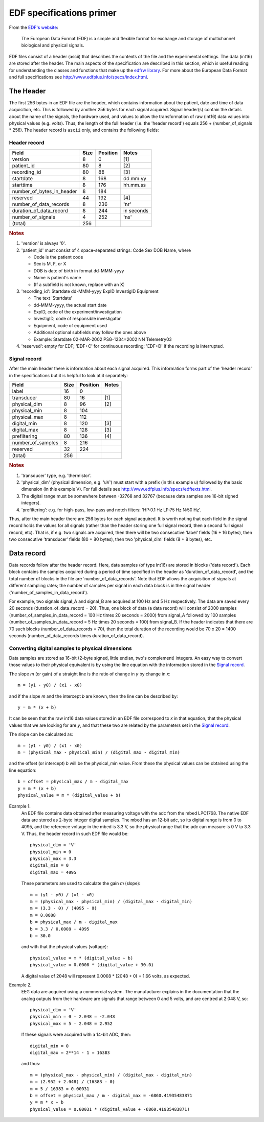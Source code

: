 
EDF specifications primer
=========================

From the `EDF's website`_:

    The European Data Format (EDF) is a simple and flexible format for
    exchange and storage of multichannel biological and physical signals.

.. _`EDF's website`: http://www.edfplus.info

EDF files consist of a header (ascii) that describes the contents of the
file and the experimental settings. The data (int16) are stored after
the header. The main aspects of the specification are described in this
section, which is useful reading for understanding the classes and
functions that make up the `edfrw library`_. For more about the European
Data Format and full specifications see
http://www.edfplus.info/specs/index.html.

.. _`edfrw library`: https://github.com/antgon/edfrw


The Header
----------

The first 256 bytes in an EDF file are the header, which contains
information about the patient, date and time of data acquisition, etc.
This is followed by another 256 bytes for each signal acquired. Signal
header(s) contain the details about the name of the signals, the
hardware used, and values to allow the transformation of raw (int16)
data values into physical values (e.g. volts). Thus, the length of the
full header (i.e. the 'header record') equals 256 + (number_of_signals *
256). The header record is ``ascii`` only, and contains the following
fields:


Header record
^^^^^^^^^^^^^

+----------------------------+------+----------+------------+
| Field                      | Size | Position | Notes      |
+============================+======+==========+============+
| version                    | 8    | 0        | [1]        |
+----------------------------+------+----------+------------+
| patient_id                 | 80   | 8        | [2]        |
+----------------------------+------+----------+------------+
| recording_id               | 80   | 88       | [3]        |
+----------------------------+------+----------+------------+
| startdate                  | 8    | 168      | dd.mm.yy   |
+----------------------------+------+----------+------------+
| starttime                  | 8    | 176      | hh.mm.ss   |
+----------------------------+------+----------+------------+
| number_of_bytes_in_header  | 8    | 184      |            |
+----------------------------+------+----------+------------+
| reserved                   | 44   | 192      | [4]        |
+----------------------------+------+----------+------------+
| number_of_data_records     | 8    | 236      | 'nr'       |
+----------------------------+------+----------+------------+
| duration_of_data_record    | 8    | 244      | in seconds |
+----------------------------+------+----------+------------+
| number_of_signals          | 4    | 252      | 'ns'       |
+----------------------------+------+----------+------------+
| (total)                    | 256  |          |            |
+----------------------------+------+----------+------------+

.. rubric:: Notes

1. 'version' is always '0'.

2. 'patient_id' must consist of 4 space-separated strings:
   Code Sex DOB Name, where

   - Code is the patient code
   - Sex is M, F, or X
   - DOB is date of birth in format dd-MMM-yyyy
   - Name is patient's name
   - (If a subfield is not known, replace with an X)

3. 'recording_id': Startdate dd-MMM-yyyy ExpID InvestigID Equipment

   - The text 'Startdate'
   - dd-MMM-yyyy, the actual start date
   - ExpID, code of the experiment/investigation
   - InvestigID, code of responsible investigator
   - Equipment, code of equipment used
   - Additional optional subfields may follow the ones above
   - Example: Startdate 02-MAR-2002 PSG-1234=2002 NN Telemetry03

4. 'reserved': empty for EDF; 'EDF+C' for continuous recording; 'EDF+D'
   if the recording is interrupted.


Signal record
^^^^^^^^^^^^^

After the main header there is information about each signal acquired.
This information forms part of the 'header record' in the specifications
but it is helpful to look at it separately:

+-------------------+------+----------+-------+
| Field             | Size | Position | Notes |
+===================+======+==========+=======+
| label             | 16   | 0        |       |
+-------------------+------+----------+-------+
| transducer        | 80   | 16       | [1]   |
+-------------------+------+----------+-------+
| physical_dim      | 8    | 96       | [2]   |
+-------------------+------+----------+-------+
| physical_min      | 8    | 104      |       |
+-------------------+------+----------+-------+
| physical_max      | 8    | 112      |       |
+-------------------+------+----------+-------+
| digital_min       | 8    | 120      | [3]   |
+-------------------+------+----------+-------+
| digital_max       | 8    | 128      | [3]   |
+-------------------+------+----------+-------+
| prefiltering      | 80   | 136      | [4]   |
+-------------------+------+----------+-------+
| number_of_samples | 8    | 216      |       |
+-------------------+------+----------+-------+
| reserved          | 32   | 224      |       |
+-------------------+------+----------+-------+
| (total)           | 256  |          |       |
+-------------------+------+----------+-------+

.. rubric:: Notes

1. 'transducer' type, e.g. 'thermistor'.

2. 'physical_dim' (physical dimension, e.g. 'uV') must start with a
   prefix (in this example u) followed by the basic dimension (in this
   example V). For full details see
   http://www.edfplus.info/specs/edftexts.html.

3. The digital range must be somewhere between -32768 and 32767 (because
   data samples are 16-bit signed integers).

4. 'prefiltering': e.g. for high-pass, low-pass and notch filters:
   'HP:0.1 Hz LP:75 Hz N:50 Hz'.

Thus, after the main header there are 256 bytes for each signal
acquired. It is worth noting that each field in the signal record holds
the values for all signals (rather than the header storing one full
signal record, then a second full signal record, etc). That is, if e.g.
two signals are acquired, then there will be two consecutive 'label'
fields (16 + 16 bytes), then two consecutive 'transducer' fields (80 +
80 bytes), then two 'physical_dim' fields (8 + 8 bytes), etc.


Data record
-----------

Data records follow after the header record. Here, data samples (of type
int16) are stored in blocks ('data record'). Each block contains the
samples acquired during a period of time specified in the header as
'duration_of_data_record', and the total number of blocks in the file
are 'number_of_data_records'. Note that EDF allows the acquisition of
signals at different sampling rates; the number of samples per signal in
each data block is in the signal header
('number_of_samples_in_data_record').

For example, two signals signal_A and signal_B are acquired at 100 Hz
and 5 Hz respectively. The data are saved every 20 seconds
(duration_of_data_record = 20). Thus, one block of data (a data record)
will consist of 2000 samples (number_of_samples_in_data_record = 100 Hz
times 20 seconds = 2000) from signal_A followed by 100 samples
(number_of_samples_in_data_record = 5 Hz times 20 seconds = 100) from
signal_B. If the header indicates that there are 70 such blocks
(number_of_data_records = 70), then the total duration of the recording
would be 70 x 20 = 1400 seconds (number_of_data_records times
duration_of_data_record).


Converting digital samples to physical dimensions
^^^^^^^^^^^^^^^^^^^^^^^^^^^^^^^^^^^^^^^^^^^^^^^^^

Data samples are stored as 16-bit (2-byte signed, little endian, two's
complement) integers. An easy way to convert those values to their
physical equivalent is by using the line equation with the information
stored in the `Signal record`_.

The slope *m* (or gain) of a straight line is the ratio of change in *y*
by change in *x*::

    m = (y1 - y0) / (x1 - x0)

and if the slope *m* and the intercept *b* are known, then the line can
be described by::

    y = m * (x + b)

It can be seen that the raw int16 data values stored in an EDF file
correspond to *x* in that equation, that the physical values that we are
looking for are *y*, and that these two are related by the parameters
set in the `Signal record`_.

The slope can be calculated as::

    m = (y1 - y0) / (x1 - x0)
    m = (physical_max - physical_min) / (digital_max - digital_min)

and the offset (or intercept) *b* will be the physical_min value. From
these the physical values can be obtained using  the line equation::

    b = offset = physical_max / m - digital_max
    y = m * (x + b)
    physical_value = m * (digital_value + b)

Example 1.
    An EDF file contains data obtained after measuring voltage with the
    adc from the mbed LPC1768. The native EDF data are stored as 2-byte
    integer digital samples. The mbed has an 12-bit adc, so its digital
    range is from 0 to 4095, and the reference voltage in the mbed is
    3.3 V, so the physical range that the adc can measure is 0 V to 3.3
    V. Thus, the header record in such EDF file would be::

        physical_dim = 'V'
        physical_min = 0
        physical_max = 3.3
        digital_min = 0
        digital_max = 4095

    These parameters are used to calculate the gain *m* (slope)::

        m = (y1 - y0) / (x1 - x0)
        m = (physical_max - physical_min) / (digital_max - digital_min)
        m = (3.3 - 0) / (4095 - 0)
        m = 0.0008
        b = physical_max / m - digital_max
        b = 3.3 / 0.0008 - 4095
        b = 30.0
        
    and with that the physical values (voltage)::

        physical_value = m * (digital_value + b)
        physical_value = 0.0008 * (digital_value + 30.0)

    A digital value of 2048 will represent 0.0008 * (2048 + 0) = 1.66
    volts, as expected.

Example 2.
    EEG data are acquired using a commercial system. The manufacturer
    explains in the documentation that the analog outputs from their
    hardware are signals that range between 0 and 5 volts, and are
    centred at 2.048 V, so::

        physical_dim = 'V'
        physical_min = 0 - 2.048 = -2.048
        physical_max = 5 - 2.048 = 2.952

    If these signals were acquired with a 14-bit ADC, then::

        digital_min = 0
        digital_max = 2**14 - 1 = 16383

    and thus::

        m = (physical_max - physical_min) / (digital_max - digital_min)
        m = (2.952 + 2.048) / (16383 - 0)
        m = 5 / 16383 = 0.00031
        b = offset = physical_max / m - digital_max = -6860.41935483871
        y = m * x + b
        physical_value = 0.00031 * (digital_value + -6860.41935483871)
